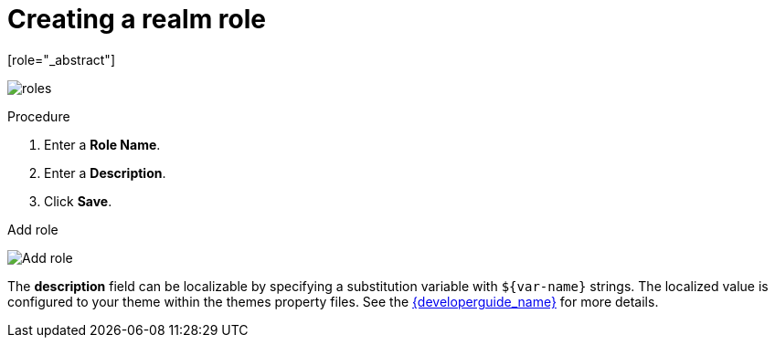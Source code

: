 [id="proc-creating-realm-roles_{context}"]

= Creating a realm role
[role="_abstract"]
ifeval::[{project_community}==true]
Realm-level roles are a namespace for defining your roles. To see the list of roles, click *Realm Roles* in the menu.
endif::[]
ifeval::[{project_product}==true]
Realm-level roles are a namespace for defining your roles. To see the list of roles, click *Roles* in the menu.
endif::[]

image:{project_images}/roles.png[]

.Procedure
ifeval::[{project_community}==true]
. Click *Create Role*.
endif::[]
ifeval::[{project_product}==true]
. Click *Add Role*.
endif::[]
. Enter a *Role Name*.
. Enter a *Description*.
. Click *Save*.

.Add role
image:{project_images}/role.png[Add role]

The *description* field can be localizable by specifying a substitution variable with `$\{var-name}` strings. The localized value is configured to your theme within the themes property files. See the link:{developerguide_link}[{developerguide_name}] for more details.
